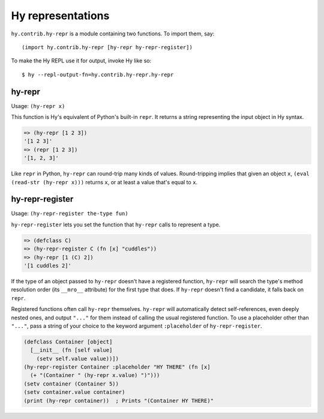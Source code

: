 ==================
Hy representations
==================

.. versionadded:: 0.13.0

``hy.contrib.hy-repr`` is a module containing two functions.
To import them, say::

  (import hy.contrib.hy-repr [hy-repr hy-repr-register])

To make the Hy REPL use it for output, invoke Hy like so::

  $ hy --repl-output-fn=hy.contrib.hy-repr.hy-repr

.. _hy-repr-fn:

hy-repr
-------

Usage: ``(hy-repr x)``

This function is Hy's equivalent of Python's built-in ``repr``.
It returns a string representing the input object in Hy syntax.

.. code-block:: hy

   => (hy-repr [1 2 3])
   '[1 2 3]'
   => (repr [1 2 3])
   '[1, 2, 3]'

Like ``repr`` in Python, ``hy-repr`` can round-trip many kinds of
values. Round-tripping implies that given an object ``x``,
``(eval (read-str (hy-repr x)))`` returns ``x``, or at least a value
that's equal to ``x``.

.. _hy-repr-register-fn:

hy-repr-register
----------------

Usage: ``(hy-repr-register the-type fun)``

``hy-repr-register`` lets you set the function that ``hy-repr`` calls to
represent a type.

.. code-block:: hy

    => (defclass C)
    => (hy-repr-register C (fn [x] "cuddles"))
    => (hy-repr [1 (C) 2])
    '[1 cuddles 2]'

If the type of an object passed to ``hy-repr`` doesn't have a registered
function, ``hy-repr`` will search the type's method resolution order
(its ``__mro__`` attribute) for the first type that does. If ``hy-repr``
doesn't find a candidate, it falls back on ``repr``.

Registered functions often call ``hy-repr`` themselves. ``hy-repr`` will
automatically detect self-references, even deeply nested ones, and
output ``"..."`` for them instead of calling the usual registered
function. To use a placeholder other than ``"..."``, pass a string of
your choice to the keyword argument ``:placeholder`` of
``hy-repr-register``.

.. code-block:: hy

   (defclass Container [object]
     [__init__ (fn [self value]
       (setv self.value value))])
   (hy-repr-register Container :placeholder "HY THERE" (fn [x]
     (+ "(Container " (hy-repr x.value) ")")))
   (setv container (Container 5))
   (setv container.value container)
   (print (hy-repr container))  ; Prints "(Container HY THERE)"
